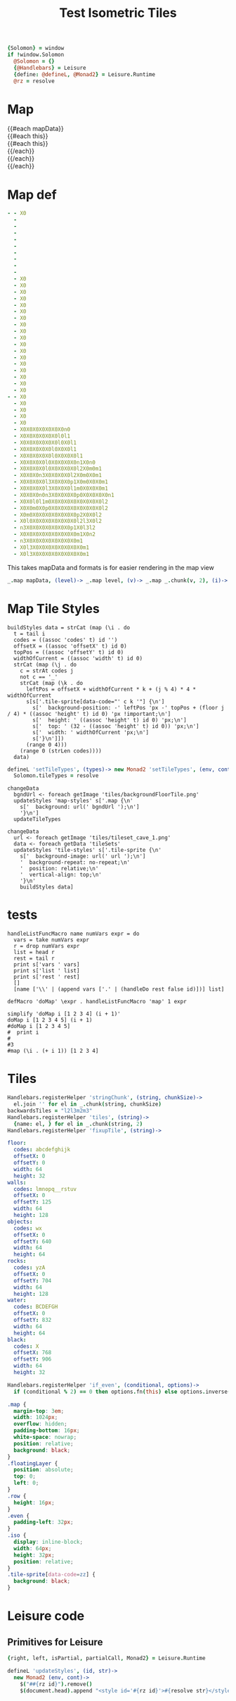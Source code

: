 * Settings
:properties:
:hidden: true
:end:
#+BEGIN_SRC coffee :results def
{Solomon} = window
if !window.Solomon
  @Solomon = {}
  {@Handlebars} = Leisure
  {define: @defineL, @Monad2} = Leisure.Runtime
  @rz = resolve
#+END_SRC
* Map
#+BEGIN_HTML :var mapData
<div class="map">
  {{#each mapData}}
    <div class='mapLayer{{#unless @first}} floatingLayer{{/unless}}'>
      {{#each this}}
        <div class="row {{#if_even @index}} even{{/if_even}}">
          {{#each this}}<div class="tile-sprite iso" data-code="{{this}}" data-coords="{{@index}} {{@../index}}"></div>{{/each}}
        </div>
      {{/each}}
    </div>
  {{/each}}
</div>
#+END_HTML
* Map def
#+NAME: mapData
#+BEGIN_SRC yaml :post mapFormatter(*this*) :results dynamic :flowlevel 2
- - X0
  -
  -
  -
  -
  -
  -
  -
  -
  -
  - X0
  - X0
  - X0
  - X0
  - X0
  - X0
  - X0
  - X0
  - X0
  - X0
  - X0
  - X0
  - X0
  - X0
  - X0
  - X0
  - X0
  - X0
- - X0
  - X0
  - X0
  - X0
  - X0
  - X0X0X0X0X0X0X0n0
  - X0X0X0X0X0X0l0l1
  - X0X0X0X0X0X0l0X0l1
  - X0X0X0X0X0l0X0X0l1
  - X0X0X0X0X0l0X0X0X0l1
  - X0X0X0X0l0X0X0X0X0n1X0n0
  - X0X0X0X0l0X0X0X0X0l2X0m0m1
  - X0X0X0n3X0X0X0X0l2X0m0X0m1
  - X0X0X0X0l3X0X0X0p1X0m0X0X0m1
  - X0X0X0X0l3X0X0X0l1m0X0X0X0m1
  - X0X0X0n0n3X0X0X0X0p0X0X0X0X0n1
  - X0X0l0l1m0X0X0X0X0X0X0X0X0l2
  - X0X0m0X0p0X0X0X0X0X0X0X0X0l2
  - X0m0X0X0X0X0X0X0X0p2X0X0l2
  - X0l0X0X0X0X0X0X0X0l2l3X0l2
  - n3X0X0X0X0X0X0X0p1X0l3l2
  - X0X0X0X0X0X0X0X0X0m1X0n2
  - n3X0X0X0X0X0X0X0X0m1
  - X0l3X0X0X0X0X0X0X0X0m1
  - X0l3X0X0X0X0X0X0X0X0m1
#+END_SRC
#+RESULTS:
: - - [X0]
:   - []
:   - []
:   - []
:   - []
:   - []
:   - []
:   - []
:   - []
:   - []
:   - [X0]
:   - [X0]
:   - [X0]
:   - [X0]
:   - [X0]
:   - [X0]
:   - [X0]
:   - [X0]
:   - [X0]
:   - [X0]
:   - [X0]
:   - [X0]
:   - [X0]
:   - [X0]
:   - [X0]
:   - [X0]
:   - [X0]
:   - [X0]
: - - [X0]
:   - [X0]
:   - [X0]
:   - [X0]
:   - [X0]
:   - [X0, X0, X0, X0, X0, X0, X0, n0]
:   - [X0, X0, X0, X0, X0, X0, l0, l1]
:   - [X0, X0, X0, X0, X0, X0, l0, X0, l1]
:   - [X0, X0, X0, X0, X0, l0, X0, X0, l1]
:   - [X0, X0, X0, X0, X0, l0, X0, X0, X0, l1]
:   - [X0, X0, X0, X0, l0, X0, X0, X0, X0, n1, X0, n0]
:   - [X0, X0, X0, X0, l0, X0, X0, X0, X0, l2, X0, m0, m1]
:   - [X0, X0, X0, n3, X0, X0, X0, X0, l2, X0, m0, X0, m1]
:   - [X0, X0, X0, X0, l3, X0, X0, X0, p1, X0, m0, X0, X0, m1]
:   - [X0, X0, X0, X0, l3, X0, X0, X0, l1, m0, X0, X0, X0, m1]
:   - [X0, X0, X0, n0, n3, X0, X0, X0, X0, p0, X0, X0, X0, X0, n1]
:   - [X0, X0, l0, l1, m0, X0, X0, X0, X0, X0, X0, X0, X0, l2]
:   - [X0, X0, m0, X0, p0, X0, X0, X0, X0, X0, X0, X0, X0, l2]
:   - [X0, m0, X0, X0, X0, X0, X0, X0, X0, p2, X0, X0, l2]
:   - [X0, l0, X0, X0, X0, X0, X0, X0, X0, l2, l3, X0, l2]
:   - [n3, X0, X0, X0, X0, X0, X0, X0, p1, X0, l3, l2]
:   - [X0, X0, X0, X0, X0, X0, X0, X0, X0, m1, X0, n2]
:   - [n3, X0, X0, X0, X0, X0, X0, X0, X0, m1]
:   - [X0, l3, X0, X0, X0, X0, X0, X0, X0, X0, m1]
:   - [X0, l3, X0, X0, X0, X0, X0, X0, X0, X0, m1]

#+NAME: mapFormatter
This takes mapData and formats is for easier rendering in the map view
#+BEGIN_SRC coffee :var mapData
_.map mapData, (level)-> _.map level, (v)-> _.map _.chunk(v, 2), (i)-> i.join ''
#+END_SRC
* Map Tile Styles
#+BEGIN_SRC leisure :results def
buildStyles data = strCat (map (\i . do
  t = tail i
  codes = ((assoc 'codes' t) id '')
  offsetX = ((assoc 'offsetX' t) id 0)
  topPos = ((assoc 'offsetY' t) id 0)
  widthOfCurrent = ((assoc 'width' t) id 0)
  strCat (map (\j . do
    c = strAt codes j
    not c == '_'
    strCat (map (\k . do
      leftPos = offsetX + widthOfCurrent * k + (j % 4) * 4 * widthOfCurrent
      s[s['.tile-sprite[data-code="' c k '"] {\n']
        s['  background-position: -' leftPos 'px -' topPos + (floor j / 4) * ((assoc 'height' t) id 0) 'px !important;\n']
        s['  height: ' ((assoc 'height' t) id 0) 'px;\n']
        s['  top: ' (32 - ((assoc 'height' t) id 0)) 'px;\n']
        s['  width: ' widthOfCurrent 'px;\n']
        s['}\n']])
      (range 0 4)))
    (range 0 (strLen codes))))
  data)
#+END_SRC

#+BEGIN_SRC coffee
defineL 'setTileTypes', (types)-> new Monad2 'setTileTypes', (env, cont)->
  Solomon.tileTypes = resolve
#+END_SRC

#+BEGIN_SRC leisure :results defX
changeData
  bgndUrl <- foreach getImage 'tiles/backgroundFloorTile.png'
  updateStyles 'map-styles' s['.map {\n'
    s['  background: url(' bgndUrl ');\n']
    '}\n']
  updateTileTypes
#+END_SRC

#+BEGIN_SRC leisure :results def
changeData
  url <- foreach getImage 'tiles/tileset_cave_1.png'
  data <- foreach getData 'tileSets'
  updateStyles 'tile-styles' s['.tile-sprite {\n'
    s['  background-image: url(' url ');\n']
    '  background-repeat: no-repeat;\n'
    '  position: relative;\n'
    '  vertical-align: top;\n'
    '}\n'
    buildStyles data]
#+END_SRC

#+TITLE: Test Isometric Tiles
* tests
#+BEGIN_SRC leisure :results dynamic
handleListFuncMacro name numVars expr = do
  vars = take numVars expr
  r = drop numVars expr
  list = head r
  rest = tail r
  print s['vars ' vars]
  print s['list ' list]
  print s['rest ' rest]
  []
  [name ['\\' | (append vars ['.' | (handleDo rest false id)])] list]

defMacro 'doMap' \expr . handleListFuncMacro 'map' 1 expr

simplify 'doMap i [1 2 3 4] (i + 1)'
doMap i [1 2 3 4 5] (i + 1)
#doMap i [1 2 3 4 5]
#  print i
#
#3
#map (\i . (+ i 1)) [1 2 3 4]
#+END_SRC
* Tiles
#+BEGIN_SRC coffee :results def
Handlebars.registerHelper 'stringChunk', (string, chunkSize)->
  el.join '' for el in _.chunk(string, chunkSize)
backwardsTiles = "l2l3m2m3"
Handlebars.registerHelper 'tiles', (string)->
  {name: el, } for el in _.chunk(string, 2)
Handlebars.registerHelper 'fixupTile', (string)->

#+END_SRC

#+NAME: tileSets
#+BEGIN_SRC yaml
floor:
  codes: abcdefghijk
  offsetX: 0
  offsetY: 0
  width: 64
  height: 32
walls:
  codes: lmnopq__rstuv
  offsetX: 0
  offsetY: 125
  width: 64
  height: 128
objects:
  codes: wx
  offsetX: 0
  offsetY: 640
  width: 64
  height: 64
rocks:
  codes: yzA
  offsetX: 0
  offsetY: 704
  width: 64
  height: 128
water:
  codes: BCDEFGH
  offsetX: 0
  offsetY: 832
  width: 64
  height: 64
black:
  codes: X
  offsetX: 768
  offsetY: 906
  width: 64
  height: 32
#+END_SRC

#+BEGIN_SRC coffee :results def
Handlebars.registerHelper 'if_even', (conditional, options)->
  if (conditional % 2) == 0 then options.fn(this) else options.inverse(this)
#+END_SRC

#+BEGIN_SRC css
.map {
  margin-top: 3em;
  width: 1024px;
  overflow: hidden;
  padding-bottom: 16px;
  white-space: nowrap;
  position: relative;
  background: black;
}
.floatingLayer {
  position: absolute;
  top: 0;
  left: 0;
}
.row {
  height: 16px;
}
.even {
  padding-left: 32px;
}
.iso {
  display: inline-block;
  width: 64px;
  height: 32px;
  position: relative;
}
.tile-sprite[data-code=zz] {
  background: black;
}
#+END_SRC
* Leisure code
** Primitives for Leisure
#+BEGIN_SRC coffee :results def
{right, left, isPartial, partialCall, Monad2} = Leisure.Runtime

defineL 'updateStyles', (id, str)->
  new Monad2 (env, cont)->
    $("##{rz id}").remove()
    $(document.head).append "<style id='#{rz id}'>#{resolve str}</style>"
#+END_SRC
